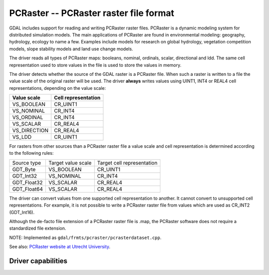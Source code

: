 .. _raster.pcraster:

================================================================================
PCRaster -- PCRaster raster file format
================================================================================

.. shortname:: PCRaster

.. build_dependencies:: (internal libcf provided)

GDAL includes support for reading and writing PCRaster raster files.
PCRaster is a dynamic modeling system for distributed simulation models.
The main applications of PCRaster are found in environmental modeling:
geography, hydrology, ecology to name a few. Examples include models for
research on global hydrology, vegetation competition models, slope
stability models and land use change models.

The driver reads all types of PCRaster maps: booleans, nominal,
ordinals, scalar, directional and ldd. The same cell representation used
to store values in the file is used to store the values in memory.

The driver detects whether the source of the GDAL raster is a PCRaster
file. When such a raster is written to a file the value scale of the
original raster will be used. The driver **always** writes values using
UINT1, INT4 or REAL4 cell representations, depending on the value scale:

============ ===================
Value scale  Cell representation
============ ===================
VS_BOOLEAN   CR_UINT1
VS_NOMINAL   CR_INT4
VS_ORDINAL   CR_INT4
VS_SCALAR    CR_REAL4
VS_DIRECTION CR_REAL4
VS_LDD       CR_UINT1
============ ===================

For rasters from other sources than a PCRaster raster file a value scale
and cell representation is determined according to the following rules:

=============== =================== ==========================
Source type     Target value scale  Target cell representation
GDT_Byte        VS_BOOLEAN          CR_UINT1
GDT_Int32       VS_NOMINAL          CR_INT4
GDT_Float32     VS_SCALAR           CR_REAL4
GDT_Float64     VS_SCALAR           CR_REAL4
=============== =================== ==========================

The driver can convert values from one supported cell representation to
another. It cannot convert to unsupported cell representations. For
example, it is not possible to write a PCRaster raster file from values
which are used as CR_INT2 (GDT_Int16).

Although the de-facto file extension of a PCRaster raster file is .map,
the PCRaster software does not require a standardized file extension.

NOTE: Implemented as ``gdal/frmts/pcraster/pcrasterdataset.cpp``.

See also: `PCRaster website at Utrecht
University <http://pcraster.geo.uu.nl>`__.

Driver capabilities
-------------------

.. supports_createcopy::

.. supports_create::

.. supports_georeferencing::

.. supports_virtualio::
